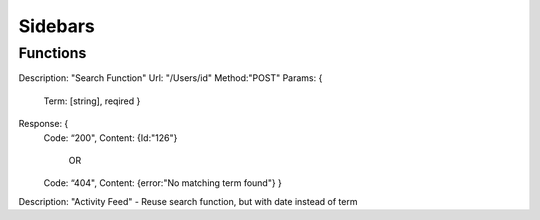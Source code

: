 Sidebars
========

Functions
^^^^^^^^^

Description: "Search Function"
Url: "/Users/id"
Method:"POST"
Params: {
	Term: [string], reqired 
	}
Response: {
  Code: “200",
  Content: {Id:"126"}
	OR
  Code: “404",
  Content: {error:"No matching term found"}
  }


Description: "Activity Feed" - Reuse search function, but with date instead of term

